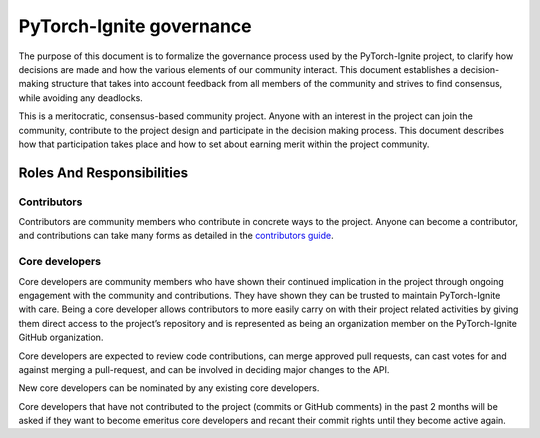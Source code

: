 PyTorch-Ignite governance
=========================

The purpose of this document is to formalize the governance process used by the PyTorch-Ignite project,
to clarify how decisions are made and how the various elements of our community interact. This document establishes
a decision-making structure that takes into account feedback from all members of the community and strives to find
consensus, while avoiding any deadlocks.

This is a meritocratic, consensus-based community project. Anyone with an interest in the project can join the community,
contribute to the project design and participate in the decision making process.
This document describes how that participation takes place and how to set about earning merit within the project community.

Roles And Responsibilities
--------------------------

Contributors
````````````

Contributors are community members who contribute in concrete ways to the project. Anyone can become a contributor,
and contributions can take many forms as detailed in the `contributors guide <https://github.com/pytorch/ignite/blob/master/CONTRIBUTING.md>`_.

Core developers
```````````````

Core developers are community members who have shown their continued implication in the project
through ongoing engagement with the community and contributions. They have shown they can be trusted to
maintain PyTorch-Ignite with care. Being a core developer allows contributors to more easily carry on with their project
related activities by giving them direct access to the project’s repository and is represented as being an organization
member on the PyTorch-Ignite GitHub organization.

Core developers are expected to review code contributions, can merge approved pull requests, can cast votes for and
against merging a pull-request, and can be involved in deciding major changes to the API.

New core developers can be nominated by any existing core developers.

Core developers that have not contributed to the project (commits or GitHub comments) in the past 2 months will be asked
if they want to become emeritus core developers and recant their commit rights until they become active again.
